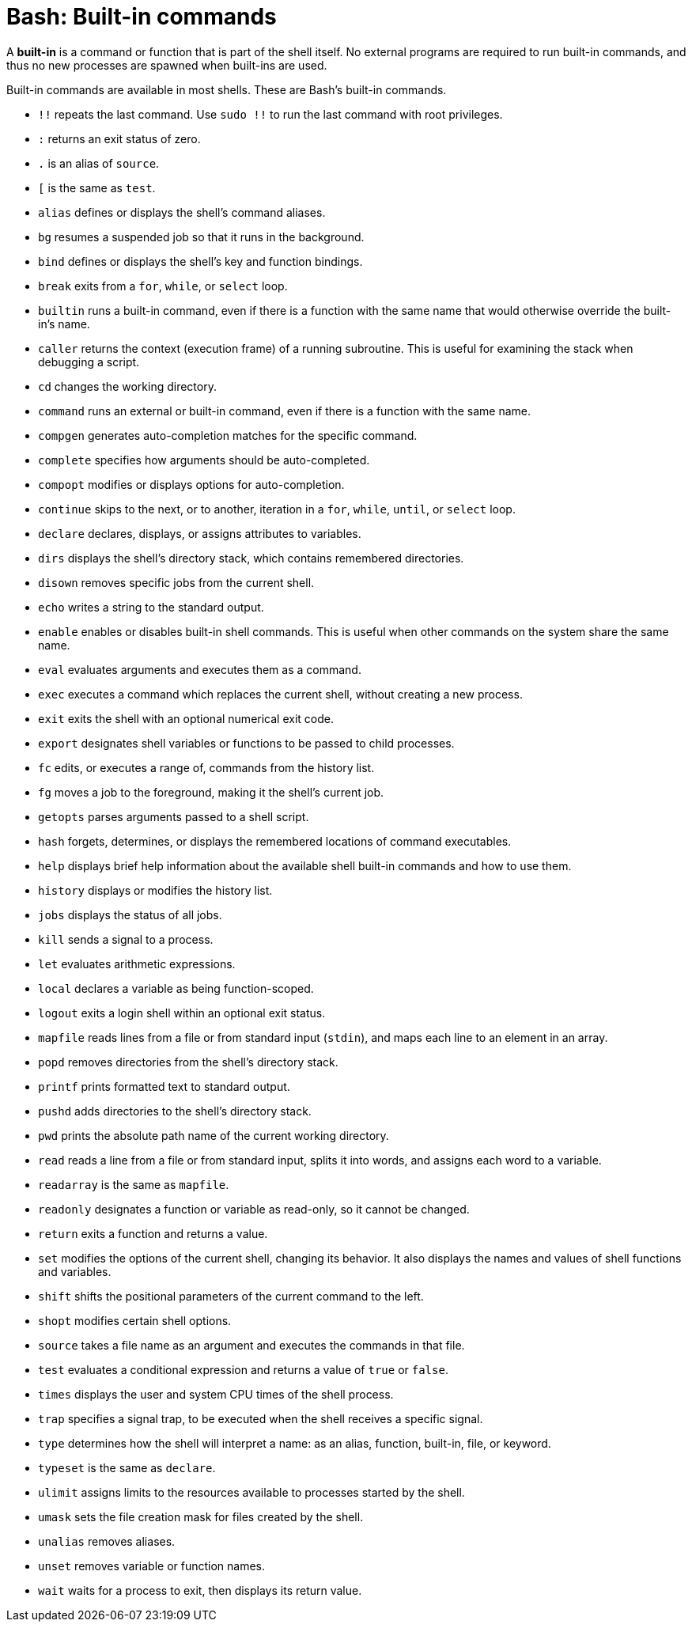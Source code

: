 = Bash: Built-in commands

A *built-in* is a command or function that is part of the shell itself. No external programs are required to run built-in commands, and thus no new processes are spawned when built-ins are used.

Built-in commands are available in most shells. These are Bash's built-in commands.

* `!!` repeats the last command. Use `sudo !!` to run the last command with root privileges.
* `:` returns an exit status of zero.
* `.` is an alias of `source`.
* `[` is the same as `test`.
* `alias` defines or displays the shell's command aliases.
* `bg` resumes a suspended job so that it runs in the background.
* `bind` defines or displays the shell's key and function bindings.
* `break` exits from a `for`, `while`, or `select` loop.
* `builtin` runs a built-in command, even if there is a function with the same name that would otherwise override the built-in's name.
* `caller` returns the context (execution frame) of a running subroutine. This is useful for examining the stack when debugging a script.
* `cd` changes the working directory.
* `command` runs an external or built-in command, even if there is a function with the same name.
* `compgen` generates auto-completion matches for the specific command.
* `complete` specifies how arguments should be auto-completed.
* `compopt` modifies or displays options for auto-completion.
* `continue` skips to the next, or to another, iteration in a `for`, `while`, `until`, or `select` loop.
* `declare` declares, displays, or assigns attributes to variables.
* `dirs` displays the shell's directory stack, which contains remembered directories.
* `disown` removes specific jobs from the current shell.
* `echo` writes a string to the standard output.
* `enable` enables or disables built-in shell commands. This is useful when other commands on the system share the same name.
* `eval` evaluates arguments and executes them as a command.
* `exec` executes a command which replaces the current shell, without creating a new process.
* `exit` exits the shell with an optional numerical exit code.
* `export` designates shell variables or functions to be passed to child processes.
* `fc` edits, or executes a range of, commands from the history list.
* `fg` moves a job to the foreground, making it the shell's current job.
* `getopts` parses arguments passed to a shell script.
* `hash` forgets, determines, or displays the remembered locations of command executables.
* `help` displays brief help information about the available shell built-in commands and how to use them.
* `history` displays or modifies the history list.
* `jobs` displays the status of all jobs.
* `kill` sends a signal to a process.
* `let` evaluates arithmetic expressions.
* `local` declares a variable as being function-scoped.
* `logout` exits a login shell within an optional exit status.
* `mapfile` reads lines from a file or from standard input (`stdin`), and maps each line to an element in an array.
* `popd` removes directories from the shell's directory stack.
* `printf` prints formatted text to standard output.
* `pushd` adds directories to the shell's directory stack.
* `pwd` prints the absolute path name of the current working directory.
* `read` reads a line from a file or from standard input, splits it into words, and assigns each word to a variable.
* `readarray` is the same as `mapfile`.
* `readonly` designates a function or variable as read-only, so it cannot be changed.
* `return` exits a function and returns a value.
* `set` modifies the options of the current shell, changing its behavior. It also displays the names and values of shell functions and variables.
* `shift` shifts the positional parameters of the current command to the left.
* `shopt` modifies certain shell options.
* `source` takes a file name as an argument and executes the commands in that file.
* `test` evaluates a conditional expression and returns a value of `true` or `false`.
* `times` displays the user and system CPU times of the shell process.
* `trap` specifies a signal trap, to be executed when the shell receives a specific signal.
* `type` determines how the shell will interpret a name: as an alias, function, built-in, file, or keyword.
* `typeset` is the same as `declare`.
* `ulimit` assigns limits to the resources available to processes started by the shell.
* `umask` sets the file creation mask for files created by the shell.
* `unalias` removes aliases.
* `unset` removes variable or function names.
* `wait` waits for a process to exit, then displays its return value.
